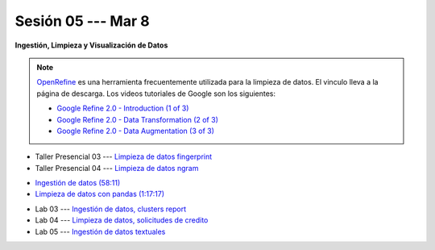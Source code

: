 Sesión 05 --- Mar 8
-------------------------------------------------------------------------------

.. `Taller Sincrónico via Google Meet <https://colab.research.google.com/github/jdvelasq/datalabs/blob/master/notebooks/ciencia_de_los_datos/taller_presencial-ingestion_de_datos.ipynb>`_.


**Ingestión, Limpieza y Visualización de Datos**

.. raw:: html

   <hr style="height:1px;border-width:0;color:gray;background-color:gray">

.. note::

   `OpenRefine <https://openrefine.org/>`_ es una herramienta frecuentemente utilizada para 
   la limpieza de datos. El vinculo lleva a la página de descarga. Los videos tutoriales de 
   Google son los siguientes:

   * `Google Refine 2.0 - Introduction (1 of 3) <https://youtu.be/B70J_H_zAWM?si=o6BcOAyXGmL6k604>`_    

   * `Google Refine 2.0 - Data Transformation (2 of 3) <https://youtu.be/cO8NVCs_Ba0?si=X1isaZ5vFOozml-E>`_    
   
   * `Google Refine 2.0 - Data Augmentation (3 of 3) <https://youtu.be/5tsyz3ibYzk?si=itWi4hcTmg8kh0SH>`_    


* Taller Presencial 03 --- `Limpieza de datos fingerprint <https://classroom.github.com/a/4wGGliI0>`_

* Taller Presencial 04 --- `Limpieza de datos ngram <https://classroom.github.com/a/J1uxyqcC>`_

.. raw:: html

   <hr style="height:1px;border-width:0;color:gray;background-color:gray">


* `Ingestión de datos (58:11) <https://jdvelasq.github.io/curso_HOWTOs/01_ingestion_de_datos/__index__.html>`_

* `Limpieza de datos con pandas (1:17:17) <https://jdvelasq.github.io/curso_HOWTOs/04_limpieza_de_datos/__index__.html>`_


.. raw:: html

   <hr style="height:1px;border-width:0;color:gray;background-color:gray">

* Lab 03 --- `Ingestión de datos, clusters report <https://classroom.github.com/a/xuwqNNwL>`_

* Lab 04 --- `Limpieza de datos, solicitudes de credito <https://classroom.github.com/a/oR24dbQN>`_

* Lab 05 --- `Ingestión de datos textuales <https://classroom.github.com/a/u4ZLUCfd>`_